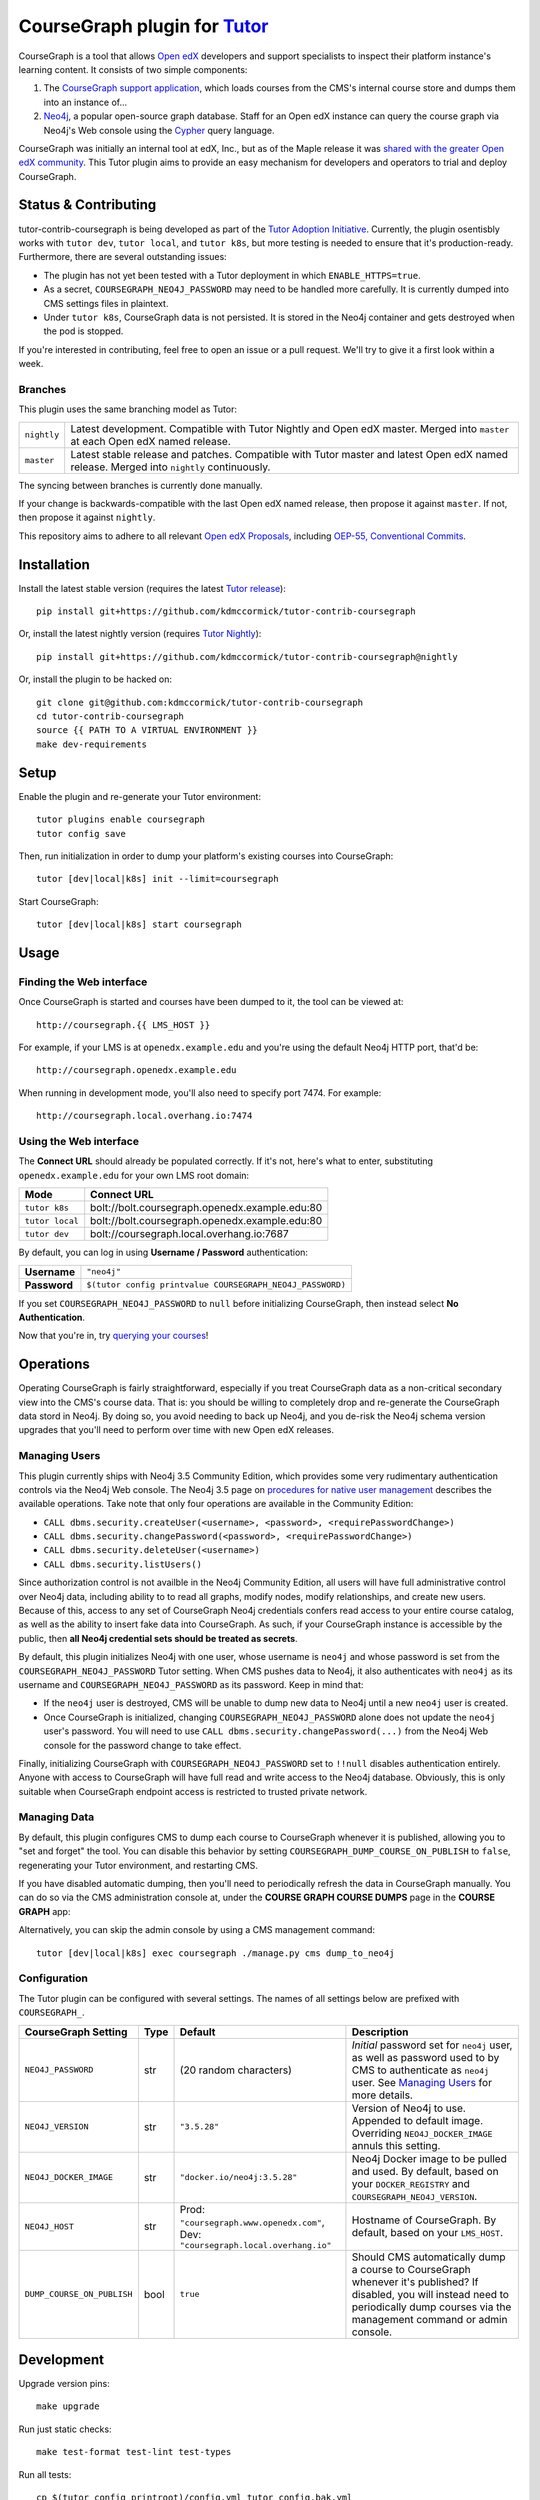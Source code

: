 CourseGraph plugin for `Tutor`_
----------------------------------------------------------------

|Neo4j|_ |plus| |Tutor|_

CourseGraph is a tool that allows `Open edX`_ developers and support specialists to inspect their platform instance's learning content. It consists of two simple components:

#. The `CourseGraph support application`_, which loads courses from the CMS's internal course store and dumps them into an instance of...
#. `Neo4j`_, a popular open-source graph database. Staff for an Open edX instance can query the course graph via Neo4j's Web console using the `Cypher`_ query language.

CourseGraph was initially an internal tool at edX, Inc., but as of the Maple release it was `shared with the greater Open edX community`_. This Tutor plugin aims to provide an easy mechanism for developers and operators to trial and deploy CourseGraph.

.. _Tutor: https://docs.tutor.overhang.io
.. _Open edX: https://openedx.org
.. _CourseGraph support application: https://github.com/openedx/edx-platform/tree/master/cms/djangoapps/coursegraph#coursegraph-support
.. _Neo4j: https://neo4j.com
.. _shared with the greater Open edX community: https://openedx.org/blog/announcing-coursegraph-a-new-tool-in-the-maple-release/
.. _Cypher: https://neo4j.com/developer/cypher/

.. |Neo4j| image:: https://dist.neo4j.com/wp-content/uploads/20210423072428/neo4j-logo-2020-1.svg
   :width: 300
   :align: middle
   :alt: Neo4j logo

.. |plus| image:: https://www.svgrepo.com/show/99205/plus-symbol-button.svg
   :width: 50
   :align: middle
   :alt: A plus sign, indicating the combination of Neo4j and Tutor

.. |Tutor| image:: https://overhang.io/static/img/tutor-logo.svg
   :width: 400
   :align: middle
   :alt: Tutor logo

Status & Contributing
=====================

tutor-contrib-coursegraph is being developed as part of the `Tutor Adoption Initiative`_. Currently, the plugin osentisbly works with ``tutor dev``, ``tutor local``, and ``tutor k8s``, but more testing is needed to ensure that it's production-ready. Furthermore, there are several outstanding issues:

* The plugin has not yet been tested with a Tutor deployment in which ``ENABLE_HTTPS=true``.
* As a secret, ``COURSEGRAPH_NEO4J_PASSWORD`` may need to be handled more carefully. It is currently dumped into CMS settings files in plaintext.
* Under ``tutor k8s``, CourseGraph data is not persisted. It is stored in the Neo4j container and gets destroyed when the pod is stopped.

If you're interested in contributing, feel free to open an issue or a pull request. We'll try to give it a first look within a week.

.. _Tutor Adoption Initiative: https://openedx.atlassian.net/wiki/spaces/COMM/pages/3315335223/Tutor+Adoption+Initiative

Branches
********

This plugin uses the same branching model as Tutor:

.. list-table::

   - * ``nightly``
     * Latest development. Compatible with Tutor Nightly and Open edX master. Merged into ``master`` at each Open edX named release.

   - * ``master``
     * Latest stable release and patches. Compatible with Tutor master and latest Open edX named release. Merged into ``nightly`` continuously.

The syncing between branches is currently done manually.

If your change is backwards-compatible with the last Open edX named release, then propose it against ``master``. If not, then propose it against ``nightly``.

This repository aims to adhere to all relevant `Open edX Proposals`_, including `OEP-55, Conventional Commits`_.

.. _Open edX Proposals: https://open-edx-proposals.readthedocs.io
.. _OEP-55, Conventional Commits: https://open-edx-proposals.readthedocs.io/en/latest/best-practices/oep-0051-bp-conventional-commits.html

Installation
============

Install the latest stable version (requires the latest `Tutor release`_)::

  pip install git+https://github.com/kdmccormick/tutor-contrib-coursegraph

Or, install the latest nightly version (requires `Tutor Nightly`_)::

  pip install git+https://github.com/kdmccormick/tutor-contrib-coursegraph@nightly

Or, install the plugin to be hacked on::

  git clone git@github.com:kdmccormick/tutor-contrib-coursegraph
  cd tutor-contrib-coursegraph
  source {{ PATH TO A VIRTUAL ENVIRONMENT }}
  make dev-requirements

.. _Tutor release: https://github.com/overhangio/tutor/releases
.. _Tutor Nightly: https://docs.tutor.overhang.io/tutorials/nightly.html

Setup
=====

Enable the plugin and re-generate your Tutor environment::

    tutor plugins enable coursegraph
    tutor config save

Then, run initialization in order to dump your platform's existing courses into CourseGraph::

    tutor [dev|local|k8s] init --limit=coursegraph

Start CourseGraph::

    tutor [dev|local|k8s] start coursegraph

Usage
=====

Finding the Web interface
*************************

Once CourseGraph is started and courses have been dumped to it, the tool can be viewed at::

  http://coursegraph.{{ LMS_HOST }}

For example, if your LMS is at ``openedx.example.edu`` and you're using the default Neo4j HTTP port, that'd be::

  http://coursegraph.openedx.example.edu

When running in development mode, you'll also need to specify port 7474. For example::

  http://coursegraph.local.overhang.io:7474

Using the Web interface
***********************

The **Connect URL** should already be populated correctly. If it's not, here's what to enter, substituting ``openedx.example.edu`` for your own LMS root domain:

.. list-table::
   :header-rows: 1

   * - **Mode**
     - **Connect URL**
   * - ``tutor k8s``
     - bolt://bolt.coursegraph.openedx.example.edu:80
   * - ``tutor local``
     - bolt://bolt.coursegraph.openedx.example.edu:80
   * - ``tutor dev``
     - bolt://coursegraph.local.overhang.io:7687

By default, you can log in using **Username / Password** authentication:

.. list-table::

   * - **Username**
     - ``"neo4j"``
   * - **Password**
     - ``$(tutor config printvalue COURSEGRAPH_NEO4J_PASSWORD)``

If you set ``COURSEGRAPH_NEO4J_PASSWORD`` to ``null`` before initializing CourseGraph, then instead select **No Authentication**.

Now that you're in, try `querying your courses`_!

.. _querying your courses: https://github.com/openedx/edx-platform/tree/master/cms/djangoapps/coursegraph#querying-coursegraph

.. image:: https://lh5.googleusercontent.com/hTBEdYjUSiqsh8u8eG8us8X1XvYNUZQfvDgLcfYSh659muHd6TdH96z1eya-0OB0SlFx-2q6s02zIyar52wXMDRiR6cg6ySAG_XLDsqKgVsRVHxEXnC6hRFnf6lr_NmTiplFW_Wi
   :alt: The Neo4j Web interface can be used to visualize relationships between blocks in a course. Here, the query "MATCH (course)-[:PARENT_OF*]->(p:problem) WHERE p.data CONTAINS 'jsinput' RETURN * LIMIT 50" is used to visualize problem blocks that use custom JavaScript, along with their ancestry.


Operations
==========

Operating CourseGraph is fairly straightforward, especially if you treat CourseGraph data as a non-critical secondary view into the CMS's course data. That is: you should be willing to completely drop and re-generate the CourseGraph data stord in Neo4j. By doing so, you avoid needing to back up Neo4j, and you de-risk the Neo4j schema version upgrades that you'll need to perform over time with new Open edX releases.

.. _Managing Users:

Managing Users
**************

This plugin currently ships with Neo4j 3.5 Community Edition, which provides some very rudimentary authentication controls via the Neo4j Web console. The Neo4j 3.5 page on `procedures for native user management`_ describes the available operations. Take note that only four operations are available in the Community Edition:

* ``CALL dbms.security.createUser(<username>, <password>, <requirePasswordChange>)``
* ``CALL dbms.security.changePassword(<password>, <requirePasswordChange>)``
* ``CALL dbms.security.deleteUser(<username>)``
* ``CALL dbms.security.listUsers()``

Since authorization control is not availble in the Neo4j Community Edition, all users will have full administrative control over Neo4j data, including ability to to read all graphs, modify nodes, modify relationships, and create new users. Because of this, access to any set of CourseGraph Neo4j credentials confers read access to your entire course catalog, as well as the ability to insert fake data into CourseGraph. As such, if your CourseGraph instance is accessible by the public, then **all Neo4j credential sets should be treated as secrets**.

By default, this plugin initializes Neo4j with one user, whose username is ``neo4j`` and whose password is set from the ``COURSEGRAPH_NEO4J_PASSWORD`` Tutor setting. When CMS pushes data to Neo4j, it also authenticates with ``neo4j`` as its username and ``COURSEGRAPH_NEO4J_PASSWORD`` as its password. Keep in mind that:

* If the ``neo4j`` user is destroyed, CMS will be unable to dump new data to Neo4j until a new ``neo4j`` user is created.
* Once CourseGraph is initialized, changing ``COURSEGRAPH_NEO4J_PASSWORD`` alone does not update the ``neo4j`` user's password. You will need to use ``CALL dbms.security.changePassword(...)`` from the Neo4j Web console for the password change to take effect.

Finally, initializing CourseGraph with ``COURSEGRAPH_NEO4J_PASSWORD`` set to ``!!null`` disables authentication entirely. Anyone with access to CourseGraph will have full read and write access to the Neo4j database. Obviously, this is only suitable when CourseGraph endpoint access is restricted to trusted private network.

.. _Procedures for native user management: https://neo4j.com/docs/operations-manual/3.5/authentication-authorization/native-user-role-management/procedures/


Managing Data
*************

By default, this plugin configures CMS to dump each course to CourseGraph whenever it is published, allowing you to "set and forget" the tool. You can disable this behavior by setting ``COURSEGRAPH_DUMP_COURSE_ON_PUBLISH`` to ``false``, regenerating your Tutor environment, and restarting CMS.

If you have disabled automatic dumping, then you'll need to periodically refresh the data in CourseGraph manually. You can do so via the CMS administration console at, under the **COURSE GRAPH COURSE DUMPS** page in the **COURSE GRAPH** app:

|coursegraph admin|
|coursegraph admin success|

Alternatively, you can skip the admin console by using a CMS management command::

  tutor [dev|local|k8s] exec coursegraph ./manage.py cms dump_to_neo4j

.. |coursegraph admin| image:: https://user-images.githubusercontent.com/3628148/153106921-0e8c404b-df88-4c15-afbe-26627873d43e.png
   :alt: CourseGraph dump page in CMS admin console, demonstrating that individual courses can be selected for dump

.. |coursegraph admin success| image:: https://user-images.githubusercontent.com/3628148/153107016-fc6354d8-1c61-4728-b0a4-59150a3bf7b2.png
   :alt: CourseGraph dump page in CMS admin console, showing message after course dumps are successfully enqueued

Configuration
*************

The Tutor plugin can be configured with several settings. The names of all settings below are prefixed with ``COURSEGRAPH_``.

.. list-table::
   :header-rows: 1

   * - **CourseGraph Setting**
     - **Type**
     - **Default**
     - **Description**
   * - ``NEO4J_PASSWORD``
     - str
     - (20 random characters)
     - *Initial* password set for ``neo4j`` user, as well as password used to by CMS to authenticate as ``neo4j`` user. See `Managing Users`_ for more details.
   * - ``NEO4J_VERSION``
     - str
     - ``"3.5.28"``
     - Version of Neo4j to use. Appended to default image. Overriding ``NEO4J_DOCKER_IMAGE`` annuls this setting.
   * - ``NEO4J_DOCKER_IMAGE``
     - str
     - ``"docker.io/neo4j:3.5.28"``
     - Neo4j Docker image to be pulled and used. By default, based on your ``DOCKER_REGISTRY`` and ``COURSEGRAPH_NEO4J_VERSION``.
   * - ``NEO4J_HOST``
     - str
     - Prod: ``"coursegraph.www.openedx.com"``, Dev: ``"coursegraph.local.overhang.io"``
     - Hostname of CourseGraph. By default, based on your ``LMS_HOST``.
   * - ``DUMP_COURSE_ON_PUBLISH``
     - bool
     - ``true``
     - Should CMS automatically dump a course to CourseGraph whenever it's published? If disabled, you will instead need to periodically dump courses via the management command or admin console.


Development
===========

Upgrade version pins::

  make upgrade

Run just static checks::

  make test-format test-lint test-types

Run all tests::

  cp $(tutor config printroot)/config.yml tutor_config.bak.yml
  make test  # clobbers some Tutor configuration
  mv tutor_config.bak.yml $(tutor config printroot)/config.yml  # restore original config


License
=======

This software is licensed under the terms of the AGPLv3.
